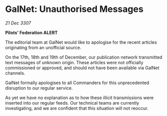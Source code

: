 * GalNet: Unauthorised Messages

/21 Dec 3307/

*Pilots’ Federation ALERT* 

The editorial team at GalNet would like to apologise for the recent articles originating from an unofficial source. 

On the 17th, 18th and 19th of December, our publication network transmitted text messages of unknown origin. These articles were not officially commissioned or approved, and should not have been available via GalNet channels. 

GalNet formally apologises to all Commanders for this unprecedented disruption to our regular service.  

As yet we have no explanation as to how these illicit transmissions were inserted into our regular feeds. Our technical teams are currently investigating, and we are confident that this situation will not reoccur.